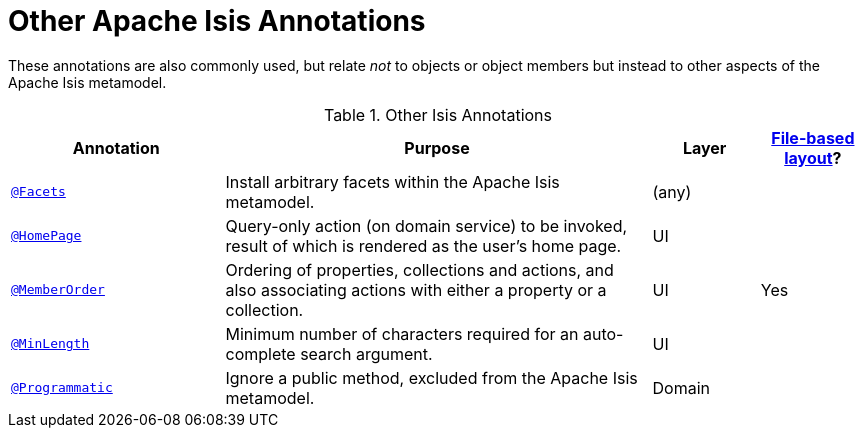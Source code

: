 = Other Apache Isis Annotations
:Notice: Licensed to the Apache Software Foundation (ASF) under one or more contributor license agreements. See the NOTICE file distributed with this work for additional information regarding copyright ownership. The ASF licenses this file to you under the Apache License, Version 2.0 (the "License"); you may not use this file except in compliance with the License. You may obtain a copy of the License at. http://www.apache.org/licenses/LICENSE-2.0 . Unless required by applicable law or agreed to in writing, software distributed under the License is distributed on an "AS IS" BASIS, WITHOUT WARRANTIES OR  CONDITIONS OF ANY KIND, either express or implied. See the License for the specific language governing permissions and limitations under the License.
:page-partial:


These annotations are also commonly used, but relate _not_ to objects or object members but instead to other aspects of the Apache Isis metamodel.

.Other Isis Annotations
[cols="2,4a,1,1", options="header"]
|===
|Annotation
|Purpose
|Layer
|xref:vw:ROOT:layout.adoc#file-based[File-based layout]?

|xref:refguide:applib-ant:Facets.adoc[`@Facets`]
|Install arbitrary facets within the Apache Isis metamodel.
|(any)
|

|xref:refguide:applib-ant:HomePage.adoc[`@HomePage`]
|Query-only action (on domain service) to be invoked, result of which is rendered as the user's home page.
|UI
|

|xref:refguide:applib-ant:MemberOrder.adoc[`@MemberOrder`]
|Ordering of properties, collections and actions, and also associating actions with either a property or a collection.
|UI
|Yes


|xref:refguide:applib-ant:MinLength.adoc[`@MinLength`]
|Minimum number of characters required for an auto-complete search argument.
|UI
|


|xref:refguide:applib-ant:Programmatic.adoc[`@Programmatic`]
|Ignore a public method, excluded from the Apache Isis metamodel.
|Domain
|

|xref:refguide:applib-ant:Title.adoc[`@Title`]
|Indicates which of the object's properties should be used to build up a title for the object.
|UI

|===


